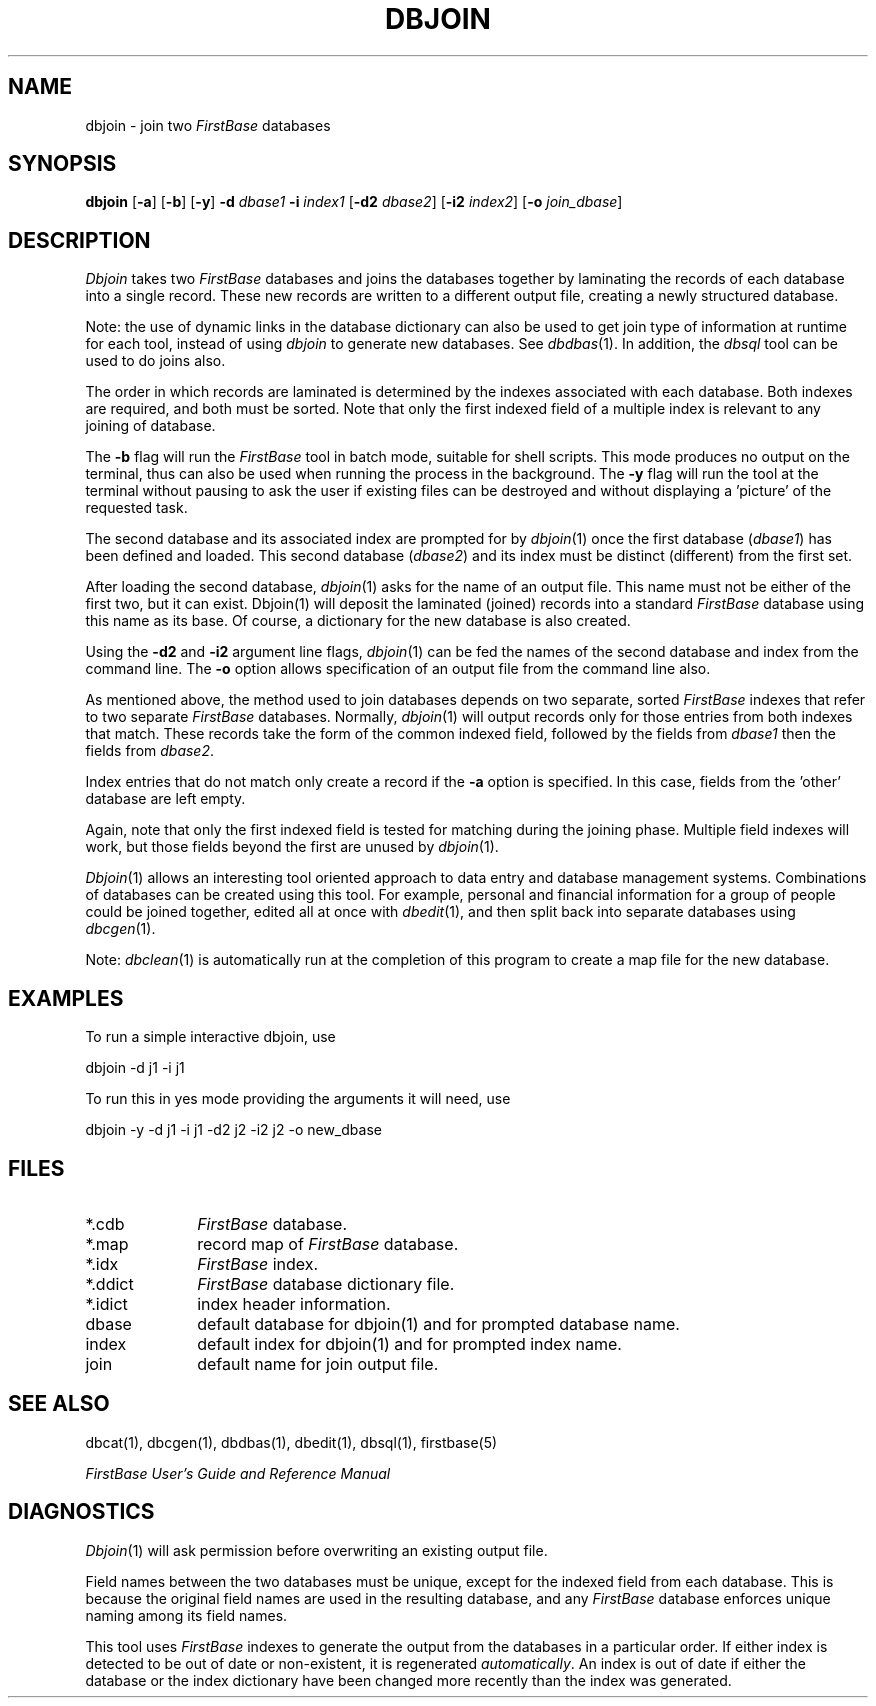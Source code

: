 .TH DBJOIN 1 "12 September 1995"
.FB
.SH NAME
dbjoin \- join two \fIFirstBase\fP databases
.SH SYNOPSIS
.B dbjoin
[\fB-a\fP] [\fB-b\fP] [\fB-y\fP] \fB-d\fP
\fIdbase1\fP \fB-i\fP \fIindex1\fP
[\fB-d2\fP \fIdbase2\fP] [\fB-i2\fP \fIindex2\fP] 
[\fB-o\fP \fIjoin_dbase\fP]
.SH DESCRIPTION
.I Dbjoin
takes two \fIFirstBase\fP databases and joins the databases together
by laminating the records of each database into a single record.
These new records are written to a different output file, creating a
newly structured database.
.PP
Note: the use of dynamic links in the database dictionary can also be
used to get join type of information at runtime for each tool, instead of
using \fIdbjoin\fP to generate new databases. See \fIdbdbas\fP(1).
In addition, the \fIdbsql\fP tool can be used to do joins also.
.PP
The order in which records are laminated is determined by the
indexes associated with each database. Both indexes are required, and both
must be sorted.
Note that only the first indexed field of a multiple index is relevant
to any joining of database.
.PP
The \fB-b\fP
flag will run the \fIFirstBase\fP tool in batch mode, suitable for shell
scripts.
This mode produces no output on the terminal, thus can also be used
when running the process in the background.
The \fB-y\fP flag will run the tool at the terminal without pausing to ask
the user if existing files can be destroyed and without displaying
a 'picture' of the requested task.
.PP
The second database and its associated index are prompted for by 
\fIdbjoin\fP(1)
once the first database (\fIdbase1\fP) has been defined and loaded.
This second database (\fIdbase2\fP) and its index
must be distinct (different) from the first set.
.PP
After loading the second database, 
\fIdbjoin\fP(1)
asks for the name of an output file. This name must not be
either of the first two, but it can exist. Dbjoin(1) will deposit
the laminated (joined) records into a 
standard \fIFirstBase\fP database using this name as its base. Of course, a 
dictionary for the new database is also created.
.PP
Using the \fB-d2\fP and \fB-i2\fP
argument line flags, \fIdbjoin\fP(1) can be fed the
names of the second database and index from the command line.
The \fB-o\fP option allows specification of an output file from the command
line also.
.PP
As mentioned above, the  method used to join databases depends on
two separate, sorted \fIFirstBase\fP indexes that refer to two
separate \fIFirstBase\fP databases. Normally, \fIdbjoin\fP(1)
will output records only for those entries from both
indexes that match. These records take the form of the common indexed
field, followed by the fields from \fIdbase1\fP
then the fields from \fIdbase2\fP.
.PP
Index entries that do not match only create a record
if the
.B -a
option is specified. In this case, fields from the 'other' database
are left empty.
.PP
Again, note that only the first indexed field is tested for matching
during the joining phase. Multiple field indexes will work, but those
fields beyond the first are unused by \fIdbjoin\fP(1).
.PP
\fIDbjoin\fP(1)
allows an interesting tool oriented approach to data entry and database
management systems.
Combinations of databases can be created using this tool.
For example, personal and financial information for a group of people
could be joined together, edited all at once with
\fIdbedit\fP(1),
and then split back
into separate databases using 
\fIdbcgen\fP(1).
.PP
Note: \fIdbclean\fP(1)
is automatically run at the completion of this program to
create a map file for the new database.
.SH EXAMPLES
To run a simple interactive dbjoin, use
.sp 1
.ti +5
dbjoin -d j1 -i j1
.sp 1
To run this in yes mode providing the arguments it will need, use
.sp 1
.ti +5
dbjoin -y -d j1 -i j1 -d2 j2 -i2 j2 -o new_dbase
.SH FILES
.PD 0
.TP 10
*.cdb
\fIFirstBase\fP database.
.TP 10
*.map
record map of \fIFirstBase\fP database.
.TP 10
*.idx
\fIFirstBase\fP index. 
.TP 10
*.ddict
\fIFirstBase\fP database dictionary file.
.TP 10
*.idict
index header information.
.TP 10
dbase
default database for dbjoin(1) and for prompted database name.
.TP 10
index
default index for dbjoin(1) and for prompted index name.
.TP 10
join
default name for join output file.
.PD
.SH SEE ALSO
dbcat(1), dbcgen(1), dbdbas(1), dbedit(1), dbsql(1), firstbase(5)
.PP
.I FirstBase User's Guide and Reference Manual
.br
.SH DIAGNOSTICS
\fIDbjoin\fP(1)
will ask permission before 
overwriting an existing output file.
.sp 1
Field names between the two databases must be unique, except for the
indexed field from each database. This is because the original
field names are used
in the resulting database, and any \fIFirstBase\fP database enforces unique
naming among its field names.
.sp 1
This tool uses \fIFirstBase\fP indexes to generate the output from the
databases in a particular order.
If either index is detected to be out of date or non-existent, it is
regenerated \fIautomatically\fP. An index is out of date if 
either the database or the index dictionary have been changed more
recently than the index was generated.
.br
